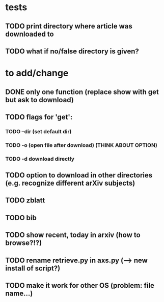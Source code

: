 * tests
** TODO print directory where article was downloaded to
** TODO what if no/false directory is given?

* to add/change
** DONE only one function (replace show with get but ask to download)
   CLOSED: [2020-12-12 Sat 19:38]
** TODO flags for 'get':
*** TODO --dir (set default dir)
*** TODO -o (open file after download) (THINK ABOUT OPTION)
*** TODO -d download directly
** TODO option to download in other directories (e.g. recognize different arXiv subjects)
** TODO zblatt
** TODO bib
** TODO show recent, today in arxiv (how to browse?!?)
** TODO rename retrieve.py in axs.py (--> new install of script?)
** TODO make it work for other OS (problem: file name...)
